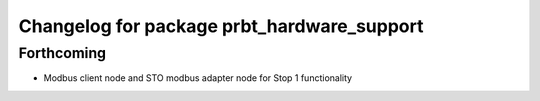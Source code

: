 ^^^^^^^^^^^^^^^^^^^^^^^^^^^^^^^^^^^^^^^^^^^
Changelog for package prbt_hardware_support
^^^^^^^^^^^^^^^^^^^^^^^^^^^^^^^^^^^^^^^^^^^

Forthcoming
-----------
* Modbus client node and STO modbus adapter node for Stop 1 functionality